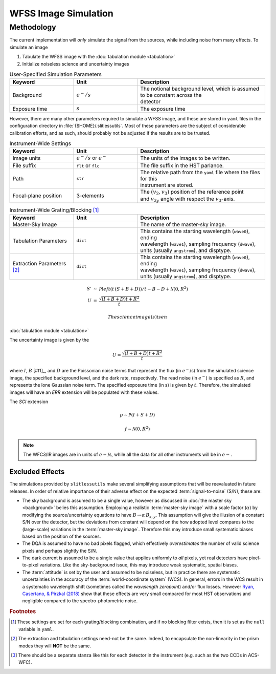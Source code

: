.. _simulation:

WFSS Image Simulation
=====================


Methodology
-----------


The current implementation will *only* simulate the signal from the sources, while including noise from many effects.  To simulate an image



#. Tabulate the WFSS image with the :doc:`tabulation module <tabulation>`
#. Initialize noiseless science and uncertainty images


.. list-table:: User-Specified Simulation Parameters
   :widths: 25 25 50
   :header-rows: 1

   * - Keyword
     - Unit
     - Description
   * - Background 
     - :math:`e^-/s`
     - | The notional background level, which is assumed to be constant across the 
       | detector
   * - Exposure time
     - :math:`s`
     - The exposure time



However, there are many other parameters required to simulate a WFSS image, and these are stored in ``yaml`` files in the configuration directory in :file:`{$HOME}/.slitlessutils`.  Most of these parameters are the subject of considerable calibration efforts, and as such, should probably not be adjusted if the results are to be trusted.  


.. list-table:: Instrument-Wide Settings
   :widths: 25 25 50
   :header-rows: 1

   * - Keyword
     - Unit
     - Description
   * - Image units
     - :math:`e^-/s` or :math:`e^-`
     - The units of the images to be written.
   * - File suffix
     - ``flt`` or ``flc``
     - The file suffix in the HST parlance.
   * - Path
     - ``str``
     - | The relative path from the ``yaml`` file where the files for this 
       | instrument are stored.
   * - Focal-plane position
     - 3-elements
     - | The :math:`(v_2,v_3)` position of the reference point 
       | and :math:`v_{3y}` angle with respect the :math:`v_3`-axis.

.. list-table:: Instrument-Wide Grating/Blocking [#gbnote]_
   :widths: 25 25 50
   :header-rows: 1

   * - Keyword
     - Unit
     - Description
   * - Master-Sky Image
     - 
     - The name of the master-sky image.
   * - Tabulation Parameters
     - ``dict``
     - | This contains the starting wavelength (``wave0``), ending 
       | wavelength (``wave1``), sampling frequency (``dwave``), 
       | units (usually ``angstrom``), and disptype.  
   * - Extraction Parameters [#extnote]_
     - ``dict``
     - | This contains the starting wavelength (``wave0``), ending 
       | wavelength (``wave1``), sampling frequency (``dwave``), 
       | units (usually ``angstrom``), and disptype.  


.. list-table:: Detector Settings [#detnote]_
   :widths: 25 25 50
   :header-rows: 1

   * - Keyword
     - Unit
     - Description
   * - Focal-plane position
     - 3-elements
     - | :math:`(v_2,v_3)` position of the reference point 
       | :math:`v_{3y}` angle with respect the :math:`v_3`-axis
   * - Extension properties
     - 
     - | ``name``: the name of the extension (must be ``str``)
       | ``ver``: the version of the extension (must be ``int``)
       | ``dtype``: a valid ``np.dtype``
   * - Noise properties
     - 
     _ | dark current in :math:`e^-/s`
       | readnoise in :math:`e^-`
   * - Detector dimensionality
     - 
     - | ``naxis``: 2-element list of size of detector (must be ``int``)
       | ``crpix``: 2-element list for reference position (can be ``float``)
       | ``scale``: 2-element list for pixel scale (can be ``float``)
   * - Distortion model
     - 
     - `SIP coefficients <https://docs.astropy.org/en/stable/wcs/note_sip.html>`_ should be a ``dict``
   * - Configuration files
     - 
     - The file name for each grating/blocking combination



.. math::
   \begin{eqnarray}
      S' &\sim& \mathcal{P}left(t\,(S+B+D)\right)/t - B - D + \mathcal{N}(0,R^2)\\
      U &=& \frac{\sqrt{(I+B+D) t+R^2}}{t} 
   \end{eqnarray}

 The science image(s) is en


:doc:`tabulation module <tabulation>`

The uncertainty image is given by the

.. math::
   U = \frac{\sqrt{(I+B+D) t+R^2}}{t}

where :math:`I`, :math:`B` [#f1]_, and :math:`D` are the Poissonian noise terms that represent the flux (in :math:`e^-`/s) from the simulated science image, the specified background level, and the dark rate, respectively.  The read noise (in :math:`e^-`) is specified as :math:`R`, and represents the lone Gaussian noise term.  The specified exposure time (in s) is given by :math:`t`.  Therefore, the simulated images will have an `ERR` extension will be populated with these values.

The `SCI` extension

.. math::
   p \sim \mathcal{P}(I+S+D)

   f \sim \mathcal{N}(0,R^2)

   
.. note::
   The WFC3/IR images are in units of :math:`e-`/s, while all the data for all other instruments will be in :math:`e-`.  



   

Excluded Effects
^^^^^^^^^^^^^^^^

The simulations provided by ``slitlessutils`` make several simplifying assumptions that will be reevaluated in future releases.  In order of relative importance of their adverse effect on the expected :term:`signal-to-noise` (S/N), these are:

* The sky background is assumed to be a single value, however as discussed in :doc:`the master sky <background>` belies this assumption.  Employing a realistic :term:`master-sky image` with a scale factor (:math:`\alpha`) by modifying the source/uncertainty equations to have :math:`B\rightarrow \alpha\,B_{x,y}`.  This assumption will give the illusion of a constant S/N over the detector, but the deviations from constant will depend on the how adopted level compares to the (large-scale) variations in the :term:`master-sky image`. Therefore this may introduce small systematic biases based on the position of the sources.

* The DQA is assumed to have no bad pixels flagged, which effectively *overestimates* the number of valid science pixels and perhaps slightly the S/N.

* The dark current is assumed to be a single value that applies uniformly to *all* pixels, yet real detectors have pixel-to-pixel variations.  Like the sky-background issue, this may introduce weak systematic, spatial biases.

* The :term:`attitude` is set by the user and assumed to be noiseless, but in practice there are systematic uncertainties in the accuracy of the :term:`world-coordinate system` (WCS).  In general, errors in the WCS result in a systematic wavelength shift (sometimes called the *wavelength zeropoint*) and/or flux losses.  However `Ryan, Casertano, & Pirzkal (2018) <https://ui.adsabs.harvard.edu/abs/2018PASP..130c4501R/abstract>`_ show that these effects are very small compared for most HST observations and negligible compared to the spectro-photometric noise.  


.. rubric:: Footnotes
.. [#gbnote] These settings are set for each grating/blocking combination, and if no blocking filter exists, then it is set as the ``null`` variable in ``yaml``.
.. [#extnote] The extraction and tabulation settings need-not be the same.  Indeed, to encapsulate the non-linearity in the prism modes they will **NOT** be the same.
.. [#detnote] There should be a separate stanza like this for each detector in the instrument (e.g. such as the two CCDs in ACS-WFC).
